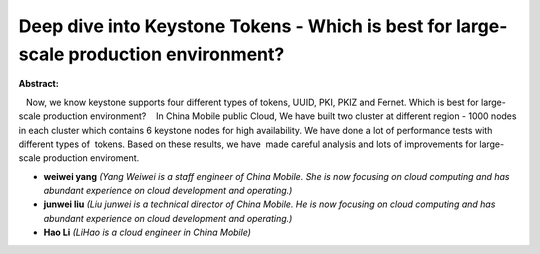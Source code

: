 Deep dive into Keystone Tokens   - Which is best for large-scale production environment?
~~~~~~~~~~~~~~~~~~~~~~~~~~~~~~~~~~~~~~~~~~~~~~~~~~~~~~~~~~~~~~~~~~~~~~~~~~~~~~~~~~~~~~~~

**Abstract:**

   Now, we know keystone supports four different types of tokens, UUID, PKI, PKIZ and Fernet. Which is best for large-scale production environment?    In China Mobile public Cloud, We have built two cluster at different region - 1000 nodes in each cluster which contains 6 keystone nodes for high availability. We have done a lot of performance tests with different types of  tokens. Based on these results, we have  made careful analysis and lots of improvements for large-scale production enviroment.  


* **weiwei yang** *(Yang Weiwei is a staff engineer of China Mobile. She is now focusing on cloud computing and has abundant experience on cloud development and operating.)*

* **junwei liu** *(Liu junwei is a technical director of China Mobile. He is now focusing on cloud computing and has abundant experience on cloud development and operating.)*

* **Hao Li** *(LiHao is a cloud engineer in China Mobile)*
